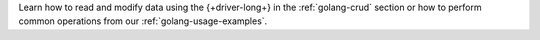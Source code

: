Learn how to read and modify data using the {+driver-long+} in the
:ref:`golang-crud` section or how to perform common operations from our
:ref:`golang-usage-examples`.

